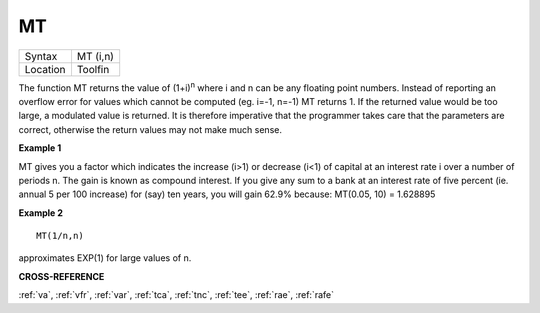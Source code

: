 ..  _mt:

MT
==

+----------+-------------------------------------------------------------------+
| Syntax   |  MT (i,n)                                                         |
+----------+-------------------------------------------------------------------+
| Location |  Toolfin                                                          |
+----------+-------------------------------------------------------------------+

The function MT returns the value of (1+i)\ :sup:`n` where i and n can be
any floating point numbers. Instead of reporting an overflow error for
values which cannot be computed (eg. i=-1, n=-1) MT returns 1. If the
returned value would be too large, a modulated value is returned. It is
therefore imperative that the programmer takes care that the parameters
are correct, otherwise the return values may not make much sense.

**Example 1**

MT gives you a factor which indicates the increase (i>1) or decrease
(i<1) of capital at an interest rate i over a number of periods n. The
gain is known as compound interest. If you give any sum to a bank at an
interest rate of five percent (ie. annual 5 per 100 increase) for (say)
ten years, you will gain 62.9% because: MT(0.05, 10) = 1.628895

**Example 2**

::

    MT(1/n,n)

approximates EXP(1) for large values of n.

**CROSS-REFERENCE**

:ref:`va`, :ref:`vfr`,
:ref:`var`, :ref:`tca`,
:ref:`tnc`, :ref:`tee`,
:ref:`rae`, :ref:`rafe`

